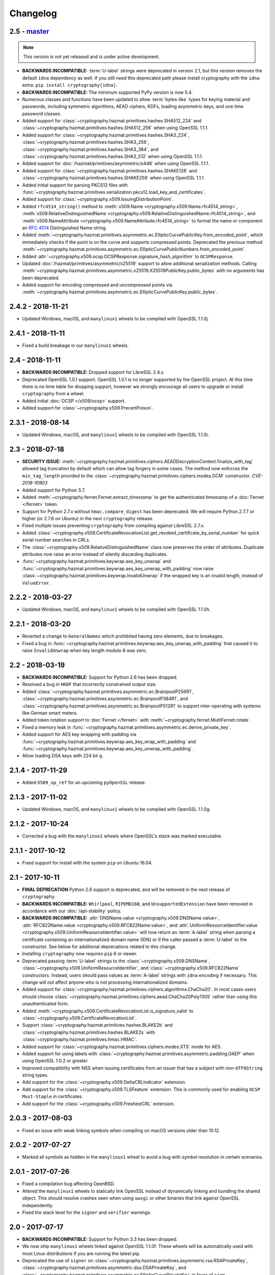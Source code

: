 Changelog
=========

.. _v2-5:

2.5 - `master`_
~~~~~~~~~~~~~~~

.. note:: This version is not yet released and is under active development.

* **BACKWARDS INCOMPATIBLE:** :term:`U-label` strings were deprecated in
  version 2.1, but this version removes the default ``idna`` dependency as
  well. If you still need this deprecated path please install cryptography
  with the ``idna`` extra: ``pip install cryptography[idna]``.
* **BACKWARDS INCOMPATIBLE:** The minimum supported PyPy version is now 5.4.
* Numerous classes and functions have been updated to allow :term:`bytes-like`
  types for keying material and passwords, including symmetric algorithms, AEAD
  ciphers, KDFs, loading asymmetric keys, and one time password classes.
* Added support for :class:`~cryptography.hazmat.primitives.hashes.SHA512_224`
  and :class:`~cryptography.hazmat.primitives.hashes.SHA512_256` when using
  OpenSSL 1.1.1.
* Added support for :class:`~cryptography.hazmat.primitives.hashes.SHA3_224`,
  :class:`~cryptography.hazmat.primitives.hashes.SHA3_256`,
  :class:`~cryptography.hazmat.primitives.hashes.SHA3_384`, and
  :class:`~cryptography.hazmat.primitives.hashes.SHA3_512` when using OpenSSL
  1.1.1.
* Added support for :doc:`/hazmat/primitives/asymmetric/x448` when using
  OpenSSL 1.1.1.
* Added support for :class:`~cryptography.hazmat.primitives.hashes.SHAKE128`
  and :class:`~cryptography.hazmat.primitives.hashes.SHAKE256` when using
  OpenSSL 1.1.1.
* Added initial support for parsing PKCS12 files with
  :func:`~cryptography.hazmat.primitives.serialization.pkcs12.load_key_and_certificates`.
* Added support for :class:`~cryptography.x509.IssuingDistributionPoint`.
* Added ``rfc4514_string()`` method to
  :meth:`x509.Name <cryptography.x509.Name.rfc4514_string>`,
  :meth:`x509.RelativeDistinguishedName
  <cryptography.x509.RelativeDistinguishedName.rfc4514_string>`, and
  :meth:`x509.NameAttribute <cryptography.x509.NameAttribute.rfc4514_string>`
  to format the name or component an :rfc:`4514` Distinguished Name string.
* Added
  :meth:`~cryptography.hazmat.primitives.asymmetric.ec.EllipticCurvePublicKey.from_encoded_point`,
  which immediately checks if the point is on the curve and supports compressed
  points. Deprecated the previous method
  :meth:`~cryptography.hazmat.primitives.asymmetric.ec.EllipticCurvePublicNumbers.from_encoded_point`.
* Added :attr:`~cryptography.x509.ocsp.OCSPResponse.signature_hash_algorithm`
  to ``OCSPResponse``.
* Updated :doc:`/hazmat/primitives/asymmetric/x25519` support to allow
  additional serialization methods. Calling
  :meth:`~cryptography.hazmat.primitives.asymmetric.x25519.X25519PublicKey.public_bytes`
  with no arguments has been deprecated.
* Added support for encoding compressed and uncompressed points via
  :meth:`~cryptography.hazmat.primitives.asymmetric.ec.EllipticCurvePublicKey.public_bytes`.


.. _v2-4-2:

2.4.2 - 2018-11-21
~~~~~~~~~~~~~~~~~~

* Updated Windows, macOS, and ``manylinux1`` wheels to be compiled with
  OpenSSL 1.1.0j.

.. _v2-4-1:

2.4.1 - 2018-11-11
~~~~~~~~~~~~~~~~~~

* Fixed a build breakage in our ``manylinux1`` wheels.

.. _v2-4:

2.4 - 2018-11-11
~~~~~~~~~~~~~~~~

* **BACKWARDS INCOMPATIBLE:** Dropped support for LibreSSL 2.4.x.
* Deprecated OpenSSL 1.0.1 support. OpenSSL 1.0.1 is no longer supported by
  the OpenSSL project. At this time there is no time table for dropping
  support, however we strongly encourage all users to upgrade or install
  ``cryptography`` from a wheel.
* Added initial :doc:`OCSP </x509/ocsp>` support.
* Added support for :class:`~cryptography.x509.PrecertPoison`.

.. _v2-3-1:

2.3.1 - 2018-08-14
~~~~~~~~~~~~~~~~~~

* Updated Windows, macOS, and ``manylinux1`` wheels to be compiled with
  OpenSSL 1.1.0i.

.. _v2-3:

2.3 - 2018-07-18
~~~~~~~~~~~~~~~~

* **SECURITY ISSUE:**
  :meth:`~cryptography.hazmat.primitives.ciphers.AEADDecryptionContext.finalize_with_tag`
  allowed tag truncation by default which can allow tag forgery in some cases.
  The method now enforces the ``min_tag_length`` provided to the
  :class:`~cryptography.hazmat.primitives.ciphers.modes.GCM` constructor.
  *CVE-2018-10903*
* Added support for Python 3.7.
* Added :meth:`~cryptography.fernet.Fernet.extract_timestamp` to get the
  authenticated timestamp of a :doc:`Fernet </fernet>` token.
* Support for Python 2.7.x without ``hmac.compare_digest`` has been deprecated.
  We will require Python 2.7.7 or higher (or 2.7.6 on Ubuntu) in the next
  ``cryptography`` release.
* Fixed multiple issues preventing ``cryptography`` from compiling against
  LibreSSL 2.7.x.
* Added
  :class:`~cryptography.x509.CertificateRevocationList.get_revoked_certificate_by_serial_number`
  for quick serial number searches in CRLs.
* The :class:`~cryptography.x509.RelativeDistinguishedName` class now
  preserves the order of attributes. Duplicate attributes now raise an error
  instead of silently discarding duplicates.
* :func:`~cryptography.hazmat.primitives.keywrap.aes_key_unwrap` and
  :func:`~cryptography.hazmat.primitives.keywrap.aes_key_unwrap_with_padding`
  now raise :class:`~cryptography.hazmat.primitives.keywrap.InvalidUnwrap` if
  the wrapped key is an invalid length, instead of ``ValueError``.

.. _v2-2-2:

2.2.2 - 2018-03-27
~~~~~~~~~~~~~~~~~~

* Updated Windows, macOS, and ``manylinux1`` wheels to be compiled with
  OpenSSL 1.1.0h.

.. _v2-2-1:

2.2.1 - 2018-03-20
~~~~~~~~~~~~~~~~~~

* Reverted a change to ``GeneralNames`` which prohibited having zero elements,
  due to breakages.
* Fixed a bug in
  :func:`~cryptography.hazmat.primitives.keywrap.aes_key_unwrap_with_padding`
  that caused it to raise ``InvalidUnwrap`` when key length modulo 8 was
  zero.


.. _v2-2:

2.2 - 2018-03-19
~~~~~~~~~~~~~~~~

* **BACKWARDS INCOMPATIBLE:** Support for Python 2.6 has been dropped.
* Resolved a bug in ``HKDF`` that incorrectly constrained output size.
* Added :class:`~cryptography.hazmat.primitives.asymmetric.ec.BrainpoolP256R1`,
  :class:`~cryptography.hazmat.primitives.asymmetric.ec.BrainpoolP384R1`, and
  :class:`~cryptography.hazmat.primitives.asymmetric.ec.BrainpoolP512R1` to
  support inter-operating with systems like German smart meters.
* Added token rotation support to :doc:`Fernet </fernet>` with
  :meth:`~cryptography.fernet.MultiFernet.rotate`.
* Fixed a memory leak in
  :func:`~cryptography.hazmat.primitives.asymmetric.ec.derive_private_key`.
* Added support for AES key wrapping with padding via
  :func:`~cryptography.hazmat.primitives.keywrap.aes_key_wrap_with_padding`
  and
  :func:`~cryptography.hazmat.primitives.keywrap.aes_key_unwrap_with_padding`
  .
* Allow loading DSA keys with 224 bit ``q``.

.. _v2-1-4:

2.1.4 - 2017-11-29
~~~~~~~~~~~~~~~~~~

* Added ``X509_up_ref`` for an upcoming ``pyOpenSSL`` release.

.. _v2-1-3:

2.1.3 - 2017-11-02
~~~~~~~~~~~~~~~~~~

* Updated Windows, macOS, and ``manylinux1`` wheels to be compiled with
  OpenSSL 1.1.0g.

.. _v2-1-2:

2.1.2 - 2017-10-24
~~~~~~~~~~~~~~~~~~

* Corrected a bug with the ``manylinux1`` wheels where OpenSSL's stack was
  marked executable.

.. _v2-1-1:

2.1.1 - 2017-10-12
~~~~~~~~~~~~~~~~~~

* Fixed support for install with the system ``pip`` on Ubuntu 16.04.

.. _v2-1:

2.1 - 2017-10-11
~~~~~~~~~~~~~~~~

* **FINAL DEPRECATION** Python 2.6 support is deprecated, and will be removed
  in the next release of ``cryptography``.
* **BACKWARDS INCOMPATIBLE:** ``Whirlpool``, ``RIPEMD160``, and
  ``UnsupportedExtension`` have been removed in accordance with our
  :doc:`/api-stability` policy.
* **BACKWARDS INCOMPATIBLE:**
  :attr:`DNSName.value <cryptography.x509.DNSName.value>`,
  :attr:`RFC822Name.value <cryptography.x509.RFC822Name.value>`, and
  :attr:`UniformResourceIdentifier.value
  <cryptography.x509.UniformResourceIdentifier.value>`
  will now return an :term:`A-label` string when parsing a certificate
  containing an internationalized domain name (IDN) or if the caller passed
  a :term:`U-label` to the constructor. See below for additional deprecations
  related to this change.
* Installing ``cryptography`` now requires ``pip`` 6 or newer.
* Deprecated passing :term:`U-label` strings to the
  :class:`~cryptography.x509.DNSName`,
  :class:`~cryptography.x509.UniformResourceIdentifier`, and
  :class:`~cryptography.x509.RFC822Name` constructors. Instead, users should
  pass values as :term:`A-label` strings with ``idna`` encoding if necessary.
  This change will not affect anyone who is not processing internationalized
  domains.
* Added support for
  :class:`~cryptography.hazmat.primitives.ciphers.algorithms.ChaCha20`. In
  most cases users should choose
  :class:`~cryptography.hazmat.primitives.ciphers.aead.ChaCha20Poly1305`
  rather than using this unauthenticated form.
* Added :meth:`~cryptography.x509.CertificateRevocationList.is_signature_valid`
  to :class:`~cryptography.x509.CertificateRevocationList`.
* Support :class:`~cryptography.hazmat.primitives.hashes.BLAKE2b` and
  :class:`~cryptography.hazmat.primitives.hashes.BLAKE2s` with
  :class:`~cryptography.hazmat.primitives.hmac.HMAC`.
* Added support for
  :class:`~cryptography.hazmat.primitives.ciphers.modes.XTS` mode for
  AES.
* Added support for using labels with
  :class:`~cryptography.hazmat.primitives.asymmetric.padding.OAEP` when using
  OpenSSL 1.0.2 or greater.
* Improved compatibility with NSS when issuing certificates from an issuer
  that has a subject with non-``UTF8String`` string types.
* Add support for the :class:`~cryptography.x509.DeltaCRLIndicator` extension.
* Add support for the :class:`~cryptography.x509.TLSFeature`
  extension. This is commonly used for enabling ``OCSP Must-Staple`` in
  certificates.
* Add support for the :class:`~cryptography.x509.FreshestCRL` extension.

.. _v2-0-3:

2.0.3 - 2017-08-03
~~~~~~~~~~~~~~~~~~

* Fixed an issue with weak linking symbols when compiling on macOS
  versions older than 10.12.


.. _v2-0-2:

2.0.2 - 2017-07-27
~~~~~~~~~~~~~~~~~~

* Marked all symbols as hidden in the ``manylinux1`` wheel to avoid a
  bug with symbol resolution in certain scenarios.


.. _v2-0-1:

2.0.1 - 2017-07-26
~~~~~~~~~~~~~~~~~~

* Fixed a compilation bug affecting OpenBSD.
* Altered the ``manylinux1`` wheels to statically link OpenSSL instead of
  dynamically linking and bundling the shared object. This should resolve
  crashes seen when using ``uwsgi`` or other binaries that link against
  OpenSSL independently.
* Fixed the stack level for the ``signer`` and ``verifier`` warnings.


.. _v2-0:

2.0 - 2017-07-17
~~~~~~~~~~~~~~~~

* **BACKWARDS INCOMPATIBLE:** Support for Python 3.3 has been dropped.
* We now ship ``manylinux1`` wheels linked against OpenSSL 1.1.0f. These wheels
  will be automatically used with most Linux distributions if you are running
  the latest pip.
* Deprecated the use of ``signer`` on
  :class:`~cryptography.hazmat.primitives.asymmetric.rsa.RSAPrivateKey`,
  :class:`~cryptography.hazmat.primitives.asymmetric.dsa.DSAPrivateKey`,
  and
  :class:`~cryptography.hazmat.primitives.asymmetric.ec.EllipticCurvePrivateKey`
  in favor of ``sign``.
* Deprecated the use of ``verifier`` on
  :class:`~cryptography.hazmat.primitives.asymmetric.rsa.RSAPublicKey`,
  :class:`~cryptography.hazmat.primitives.asymmetric.dsa.DSAPublicKey`,
  and
  :class:`~cryptography.hazmat.primitives.asymmetric.ec.EllipticCurvePublicKey`
  in favor of ``verify``.
* Added support for parsing
  :class:`~cryptography.x509.certificate_transparency.SignedCertificateTimestamp`
  objects from X.509 certificate extensions.
* Added support for
  :class:`~cryptography.hazmat.primitives.ciphers.aead.ChaCha20Poly1305`.
* Added support for
  :class:`~cryptography.hazmat.primitives.ciphers.aead.AESCCM`.
* Added
  :class:`~cryptography.hazmat.primitives.ciphers.aead.AESGCM`, a "one shot"
  API for AES GCM encryption.
* Added support for :doc:`/hazmat/primitives/asymmetric/x25519`.
* Added support for serializing and deserializing Diffie-Hellman parameters
  with
  :func:`~cryptography.hazmat.primitives.serialization.load_pem_parameters`,
  :func:`~cryptography.hazmat.primitives.serialization.load_der_parameters`,
  and
  :meth:`~cryptography.hazmat.primitives.asymmetric.dh.DHParameters.parameter_bytes`
  .
* The ``extensions`` attribute on :class:`~cryptography.x509.Certificate`,
  :class:`~cryptography.x509.CertificateSigningRequest`,
  :class:`~cryptography.x509.CertificateRevocationList`, and
  :class:`~cryptography.x509.RevokedCertificate` now caches the computed
  ``Extensions`` object. There should be no performance change, just a
  performance improvement for programs accessing the ``extensions`` attribute
  multiple times.


.. _v1-9:

1.9 - 2017-05-29
~~~~~~~~~~~~~~~~

* **BACKWARDS INCOMPATIBLE:** Elliptic Curve signature verification no longer
  returns ``True`` on success. This brings it in line with the interface's
  documentation, and our intent. The correct way to use
  :meth:`~cryptography.hazmat.primitives.asymmetric.ec.EllipticCurvePublicKey.verify`
  has always been to check whether or not
  :class:`~cryptography.exceptions.InvalidSignature` was raised.
* **BACKWARDS INCOMPATIBLE:** Dropped support for macOS 10.7 and 10.8.
* **BACKWARDS INCOMPATIBLE:** The minimum supported PyPy version is now 5.3.
* Python 3.3 support has been deprecated, and will be removed in the next
  ``cryptography`` release.
* Add support for providing ``tag`` during
  :class:`~cryptography.hazmat.primitives.ciphers.modes.GCM` finalization via
  :meth:`~cryptography.hazmat.primitives.ciphers.AEADDecryptionContext.finalize_with_tag`.
* Fixed an issue preventing ``cryptography`` from compiling against
  LibreSSL 2.5.x.
* Added
  :meth:`~cryptography.hazmat.primitives.asymmetric.ec.EllipticCurvePublicKey.key_size`
  and
  :meth:`~cryptography.hazmat.primitives.asymmetric.ec.EllipticCurvePrivateKey.key_size`
  as convenience methods for determining the bit size of a secret scalar for
  the curve.
* Accessing an unrecognized extension marked critical on an X.509 object will
  no longer raise an ``UnsupportedExtension`` exception, instead an
  :class:`~cryptography.x509.UnrecognizedExtension` object will be returned.
  This behavior was based on a poor reading of the RFC, unknown critical
  extensions only need to be rejected on certificate verification.
* The CommonCrypto backend has been removed.
* MultiBackend has been removed.
* ``Whirlpool`` and ``RIPEMD160`` have been deprecated.


.. _v1-8-2:

1.8.2 - 2017-05-26
~~~~~~~~~~~~~~~~~~

* Fixed a compilation bug affecting OpenSSL 1.1.0f.
* Updated Windows and macOS wheels to be compiled against OpenSSL 1.1.0f.


.. _v1-8-1:

1.8.1 - 2017-03-10
~~~~~~~~~~~~~~~~~~

* Fixed macOS wheels to properly link against 1.1.0 rather than 1.0.2.


.. _v1-8:

1.8 - 2017-03-09
~~~~~~~~~~~~~~~~

* Added support for Python 3.6.
* Windows and macOS wheels now link against OpenSSL 1.1.0.
* macOS wheels are no longer universal. This change significantly shrinks the
  size of the wheels. Users on macOS 32-bit Python (if there are any) should
  migrate to 64-bit or build their own packages.
* Changed ASN.1 dependency from ``pyasn1`` to ``asn1crypto`` resulting in a
  general performance increase when encoding/decoding ASN.1 structures. Also,
  the ``pyasn1_modules`` test dependency is no longer required.
* Added support for
  :meth:`~cryptography.hazmat.primitives.ciphers.CipherContext.update_into` on
  :class:`~cryptography.hazmat.primitives.ciphers.CipherContext`.
* Added
  :meth:`~cryptography.hazmat.primitives.asymmetric.dh.DHPrivateKeyWithSerialization.private_bytes`
  to
  :class:`~cryptography.hazmat.primitives.asymmetric.dh.DHPrivateKeyWithSerialization`.
* Added
  :meth:`~cryptography.hazmat.primitives.asymmetric.dh.DHPublicKey.public_bytes`
  to
  :class:`~cryptography.hazmat.primitives.asymmetric.dh.DHPublicKey`.
* :func:`~cryptography.hazmat.primitives.serialization.load_pem_private_key`
  and
  :func:`~cryptography.hazmat.primitives.serialization.load_der_private_key`
  now require that ``password`` must be bytes if provided. Previously this
  was documented but not enforced.
* Added support for subgroup order in :doc:`/hazmat/primitives/asymmetric/dh`.


.. _v1-7-2:

1.7.2 - 2017-01-27
~~~~~~~~~~~~~~~~~~

* Updated Windows and macOS wheels to be compiled against OpenSSL 1.0.2k.


.. _v1-7-1:

1.7.1 - 2016-12-13
~~~~~~~~~~~~~~~~~~

* Fixed a regression in ``int_from_bytes`` where it failed to accept
  ``bytearray``.


.. _v1-7:

1.7 - 2016-12-12
~~~~~~~~~~~~~~~~

* Support for OpenSSL 1.0.0 has been removed. Users on older version of OpenSSL
  will need to upgrade.
* Added support for Diffie-Hellman key exchange using
  :meth:`~cryptography.hazmat.primitives.asymmetric.dh.DHPrivateKey.exchange`.
* The OS random engine for OpenSSL has been rewritten to improve compatibility
  with embedded Python and other edge cases. More information about this change
  can be found in the
  `pull request <https://github.com/pyca/cryptography/pull/3229>`_.


.. _v1-6:

1.6 - 2016-11-22
~~~~~~~~~~~~~~~~

* Deprecated support for OpenSSL 1.0.0. Support will be removed in
  ``cryptography`` 1.7.
* Replaced the Python-based OpenSSL locking callbacks with a C version to fix
  a potential deadlock that could occur if a garbage collection cycle occurred
  while inside the lock.
* Added support for :class:`~cryptography.hazmat.primitives.hashes.BLAKE2b` and
  :class:`~cryptography.hazmat.primitives.hashes.BLAKE2s` when using OpenSSL
  1.1.0.
* Added
  :attr:`~cryptography.x509.Certificate.signature_algorithm_oid` support to
  :class:`~cryptography.x509.Certificate`.
* Added
  :attr:`~cryptography.x509.CertificateSigningRequest.signature_algorithm_oid`
  support to :class:`~cryptography.x509.CertificateSigningRequest`.
* Added
  :attr:`~cryptography.x509.CertificateRevocationList.signature_algorithm_oid`
  support to :class:`~cryptography.x509.CertificateRevocationList`.
* Added support for :class:`~cryptography.hazmat.primitives.kdf.scrypt.Scrypt`
  when using OpenSSL 1.1.0.
* Added a workaround to improve compatibility with Python application bundling
  tools like ``PyInstaller`` and ``cx_freeze``.
* Added support for generating a
  :meth:`~cryptography.x509.random_serial_number`.
* Added support for encoding ``IPv4Network`` and ``IPv6Network`` in X.509
  certificates for use with :class:`~cryptography.x509.NameConstraints`.
* Added :meth:`~cryptography.x509.Name.public_bytes` to
  :class:`~cryptography.x509.Name`.
* Added :class:`~cryptography.x509.RelativeDistinguishedName`
* :class:`~cryptography.x509.DistributionPoint` now accepts
  :class:`~cryptography.x509.RelativeDistinguishedName` for
  :attr:`~cryptography.x509.DistributionPoint.relative_name`.
  Deprecated use of :class:`~cryptography.x509.Name` as
  :attr:`~cryptography.x509.DistributionPoint.relative_name`.
* :class:`~cryptography.x509.Name` now accepts an iterable of
  :class:`~cryptography.x509.RelativeDistinguishedName`.  RDNs can
  be accessed via the :attr:`~cryptography.x509.Name.rdns`
  attribute.  When constructed with an iterable of
  :class:`~cryptography.x509.NameAttribute`, each attribute becomes
  a single-valued RDN.
* Added
  :func:`~cryptography.hazmat.primitives.asymmetric.ec.derive_private_key`.
* Added support for signing and verifying RSA, DSA, and ECDSA signatures with
  :class:`~cryptography.hazmat.primitives.asymmetric.utils.Prehashed`
  digests.


.. _v1-5-3:

1.5.3 - 2016-11-05
~~~~~~~~~~~~~~~~~~

* **SECURITY ISSUE**: Fixed a bug where ``HKDF`` would return an empty
  byte-string if used with a ``length`` less than ``algorithm.digest_size``.
  Credit to **Markus Döring** for reporting the issue. *CVE-2016-9243*


.. _v1-5-2:

1.5.2 - 2016-09-26
~~~~~~~~~~~~~~~~~~

* Updated Windows and OS X wheels to be compiled against OpenSSL 1.0.2j.


.. _v1-5-1:

1.5.1 - 2016-09-22
~~~~~~~~~~~~~~~~~~

* Updated Windows and OS X wheels to be compiled against OpenSSL 1.0.2i.
* Resolved a ``UserWarning`` when used with cffi 1.8.3.
* Fixed a memory leak in name creation with X.509.
* Added a workaround for old versions of setuptools.
* Fixed an issue preventing ``cryptography`` from compiling against
  OpenSSL 1.0.2i.



.. _v1-5:

1.5 - 2016-08-26
~~~~~~~~~~~~~~~~

* Added
  :func:`~cryptography.hazmat.primitives.asymmetric.padding.calculate_max_pss_salt_length`.
* Added "one shot"
  :meth:`~cryptography.hazmat.primitives.asymmetric.dsa.DSAPrivateKey.sign`
  and
  :meth:`~cryptography.hazmat.primitives.asymmetric.dsa.DSAPublicKey.verify`
  methods to DSA keys.
* Added "one shot"
  :meth:`~cryptography.hazmat.primitives.asymmetric.ec.EllipticCurvePrivateKey.sign`
  and
  :meth:`~cryptography.hazmat.primitives.asymmetric.ec.EllipticCurvePublicKey.verify`
  methods to ECDSA keys.
* Switched back to the older callback model on Python 3.5 in order to mitigate
  the locking callback problem with OpenSSL <1.1.0.
* :class:`~cryptography.x509.CertificateBuilder`,
  :class:`~cryptography.x509.CertificateRevocationListBuilder`, and
  :class:`~cryptography.x509.RevokedCertificateBuilder` now accept timezone
  aware ``datetime`` objects as method arguments
* ``cryptography`` now supports OpenSSL 1.1.0 as a compilation target.



.. _v1-4:

1.4 - 2016-06-04
~~~~~~~~~~~~~~~~

* Support for OpenSSL 0.9.8 has been removed. Users on older versions of
  OpenSSL will need to upgrade.
* Added :class:`~cryptography.hazmat.primitives.kdf.kbkdf.KBKDFHMAC`.
* Added support for ``OpenSSH`` public key serialization.
* Added support for SHA-2 in RSA
  :class:`~cryptography.hazmat.primitives.asymmetric.padding.OAEP` when using
  OpenSSL 1.0.2 or greater.
* Added "one shot"
  :meth:`~cryptography.hazmat.primitives.asymmetric.rsa.RSAPrivateKey.sign`
  and
  :meth:`~cryptography.hazmat.primitives.asymmetric.rsa.RSAPublicKey.verify`
  methods to RSA keys.
* Deprecated the ``serial`` attribute on
  :class:`~cryptography.x509.Certificate`, in favor of
  :attr:`~cryptography.x509.Certificate.serial_number`.



.. _v1-3-4:

1.3.4 - 2016-06-03
~~~~~~~~~~~~~~~~~~

* Added another OpenSSL function to the bindings to support an upcoming
  ``pyOpenSSL`` release.



.. _v1-3-3:

1.3.3 - 2016-06-02
~~~~~~~~~~~~~~~~~~

* Added two new OpenSSL functions to the bindings to support an upcoming
  ``pyOpenSSL`` release.


.. _v1-3-2:

1.3.2 - 2016-05-04
~~~~~~~~~~~~~~~~~~

* Updated Windows and OS X wheels to be compiled against OpenSSL 1.0.2h.
* Fixed an issue preventing ``cryptography`` from compiling against
  LibreSSL 2.3.x.


.. _v1-3-1:

1.3.1 - 2016-03-21
~~~~~~~~~~~~~~~~~~

* Fixed a bug that caused an ``AttributeError`` when using ``mock`` to patch
  some ``cryptography`` modules.


.. _v1-3:

1.3 - 2016-03-18
~~~~~~~~~~~~~~~~

* Added support for padding ANSI X.923 with
  :class:`~cryptography.hazmat.primitives.padding.ANSIX923`.
* Deprecated support for OpenSSL 0.9.8. Support will be removed in
  ``cryptography`` 1.4.
* Added support for the :class:`~cryptography.x509.PolicyConstraints`
  X.509 extension including both parsing and generation using
  :class:`~cryptography.x509.CertificateBuilder` and
  :class:`~cryptography.x509.CertificateSigningRequestBuilder`.
* Added :attr:`~cryptography.x509.CertificateSigningRequest.is_signature_valid`
  to :class:`~cryptography.x509.CertificateSigningRequest`.
* Fixed an intermittent ``AssertionError`` when performing an RSA decryption on
  an invalid ciphertext, ``ValueError`` is now correctly raised in all cases.
* Added
  :meth:`~cryptography.x509.AuthorityKeyIdentifier.from_issuer_subject_key_identifier`.


.. _v1-2-3:

1.2.3 - 2016-03-01
~~~~~~~~~~~~~~~~~~

* Updated Windows and OS X wheels to be compiled against OpenSSL 1.0.2g.


.. _v1-2-2:

1.2.2 - 2016-01-29
~~~~~~~~~~~~~~~~~~

* Updated Windows and OS X wheels to be compiled against OpenSSL 1.0.2f.


.. _v1-2-1:

1.2.1 - 2016-01-08
~~~~~~~~~~~~~~~~~~

* Reverts a change to an OpenSSL ``EVP_PKEY`` object that caused errors with
  ``pyOpenSSL``.


.. _v1-2:

1.2 - 2016-01-08
~~~~~~~~~~~~~~~~

* **BACKWARDS INCOMPATIBLE:**
  :class:`~cryptography.x509.RevokedCertificate`
  :attr:`~cryptography.x509.RevokedCertificate.extensions` now uses extension
  classes rather than returning raw values inside the
  :class:`~cryptography.x509.Extension`
  :attr:`~cryptography.x509.Extension.value`. The new classes
  are:

  * :class:`~cryptography.x509.CertificateIssuer`
  * :class:`~cryptography.x509.CRLReason`
  * :class:`~cryptography.x509.InvalidityDate`
* Deprecated support for OpenSSL 0.9.8 and 1.0.0. At this time there is no time
  table for actually dropping support, however we strongly encourage all users
  to upgrade, as those versions no longer receive support from the OpenSSL
  project.
* The :class:`~cryptography.x509.Certificate` class now has
  :attr:`~cryptography.x509.Certificate.signature` and
  :attr:`~cryptography.x509.Certificate.tbs_certificate_bytes` attributes.
* The :class:`~cryptography.x509.CertificateSigningRequest` class now has
  :attr:`~cryptography.x509.CertificateSigningRequest.signature` and
  :attr:`~cryptography.x509.CertificateSigningRequest.tbs_certrequest_bytes`
  attributes.
* The :class:`~cryptography.x509.CertificateRevocationList` class now has
  :attr:`~cryptography.x509.CertificateRevocationList.signature` and
  :attr:`~cryptography.x509.CertificateRevocationList.tbs_certlist_bytes`
  attributes.
* :class:`~cryptography.x509.NameConstraints` are now supported in the
  :class:`~cryptography.x509.CertificateBuilder` and
  :class:`~cryptography.x509.CertificateSigningRequestBuilder`.
* Support serialization of certificate revocation lists using the
  :meth:`~cryptography.x509.CertificateRevocationList.public_bytes` method of
  :class:`~cryptography.x509.CertificateRevocationList`.
* Add support for parsing :class:`~cryptography.x509.CertificateRevocationList`
  :meth:`~cryptography.x509.CertificateRevocationList.extensions` in the
  OpenSSL backend. The following extensions are currently supported:

  * :class:`~cryptography.x509.AuthorityInformationAccess`
  * :class:`~cryptography.x509.AuthorityKeyIdentifier`
  * :class:`~cryptography.x509.CRLNumber`
  * :class:`~cryptography.x509.IssuerAlternativeName`
* Added :class:`~cryptography.x509.CertificateRevocationListBuilder` and
  :class:`~cryptography.x509.RevokedCertificateBuilder` to allow creation of
  CRLs.
* Unrecognized non-critical X.509 extensions are now parsed into an
  :class:`~cryptography.x509.UnrecognizedExtension` object.


.. _v1-1-2:

1.1.2 - 2015-12-10
~~~~~~~~~~~~~~~~~~

* Fixed a SIGBUS crash with the OS X wheels caused by redefinition of a
  method.
* Fixed a runtime error ``undefined symbol EC_GFp_nistp224_method`` that
  occurred with some OpenSSL installations.
* Updated Windows and OS X wheels to be compiled against OpenSSL 1.0.2e.


.. _v1-1-1:

1.1.1 - 2015-11-19
~~~~~~~~~~~~~~~~~~

* Fixed several small bugs related to compiling the OpenSSL bindings with
  unusual OpenSSL configurations.
* Resolved an issue where, depending on the method of installation and
  which Python interpreter they were using, users on El Capitan (OS X 10.11)
  may have seen an ``InternalError`` on import.


.. _v1-1:

1.1 - 2015-10-28
~~~~~~~~~~~~~~~~

* Added support for Elliptic Curve Diffie-Hellman with
  :class:`~cryptography.hazmat.primitives.asymmetric.ec.ECDH`.
* Added :class:`~cryptography.hazmat.primitives.kdf.x963kdf.X963KDF`.
* Added support for parsing certificate revocation lists (CRLs) using
  :func:`~cryptography.x509.load_pem_x509_crl` and
  :func:`~cryptography.x509.load_der_x509_crl`.
* Add support for AES key wrapping with
  :func:`~cryptography.hazmat.primitives.keywrap.aes_key_wrap` and
  :func:`~cryptography.hazmat.primitives.keywrap.aes_key_unwrap`.
* Added a ``__hash__`` method to :class:`~cryptography.x509.Name`.
* Add support for encoding and decoding elliptic curve points to a byte string
  form using
  :meth:`~cryptography.hazmat.primitives.asymmetric.ec.EllipticCurvePublicNumbers.encode_point`
  and
  :meth:`~cryptography.hazmat.primitives.asymmetric.ec.EllipticCurvePublicNumbers.from_encoded_point`.
* Added :meth:`~cryptography.x509.Extensions.get_extension_for_class`.
* :class:`~cryptography.x509.CertificatePolicies` are now supported in the
  :class:`~cryptography.x509.CertificateBuilder`.
* ``countryName`` is now encoded as a ``PrintableString`` when creating subject
  and issuer distinguished names with the Certificate and CSR builder classes.


.. _v1-0-2:

1.0.2 - 2015-09-27
~~~~~~~~~~~~~~~~~~
* **SECURITY ISSUE**: The OpenSSL backend prior to 1.0.2 made extensive use
  of assertions to check response codes where our tests could not trigger a
  failure.  However, when Python is run with ``-O`` these asserts are optimized
  away.  If a user ran Python with this flag and got an invalid response code
  this could result in undefined behavior or worse. Accordingly, all response
  checks from the OpenSSL backend have been converted from ``assert``
  to a true function call. Credit **Emilia Käsper (Google Security Team)**
  for the report.


.. _v1-0-1:

1.0.1 - 2015-09-05
~~~~~~~~~~~~~~~~~~

* We now ship OS X wheels that statically link OpenSSL by default. When
  installing a wheel on OS X 10.10+ (and using a Python compiled against the
  10.10 SDK) users will no longer need to compile. See :doc:`/installation` for
  alternate installation methods if required.
* Set the default string mask to UTF-8 in the OpenSSL backend to resolve
  character encoding issues with older versions of OpenSSL.
* Several new OpenSSL bindings have been added to support a future pyOpenSSL
  release.
* Raise an error during install on PyPy < 2.6. 1.0+ requires PyPy 2.6+.


.. _v1-0:

1.0 - 2015-08-12
~~~~~~~~~~~~~~~~

* Switched to the new `cffi`_ ``set_source`` out-of-line API mode for
  compilation. This results in significantly faster imports and lowered
  memory consumption. Due to this change we no longer support PyPy releases
  older than 2.6 nor do we support any released version of PyPy3 (until a
  version supporting cffi 1.0 comes out).
* Fix parsing of OpenSSH public keys that have spaces in comments.
* Support serialization of certificate signing requests using the
  ``public_bytes`` method of
  :class:`~cryptography.x509.CertificateSigningRequest`.
* Support serialization of certificates using the ``public_bytes`` method of
  :class:`~cryptography.x509.Certificate`.
* Add ``get_provisioning_uri`` method to
  :class:`~cryptography.hazmat.primitives.twofactor.hotp.HOTP` and
  :class:`~cryptography.hazmat.primitives.twofactor.totp.TOTP` for generating
  provisioning URIs.
* Add :class:`~cryptography.hazmat.primitives.kdf.concatkdf.ConcatKDFHash`
  and :class:`~cryptography.hazmat.primitives.kdf.concatkdf.ConcatKDFHMAC`.
* Raise a ``TypeError`` when passing objects that are not text as the value to
  :class:`~cryptography.x509.NameAttribute`.
* Add support for :class:`~cryptography.x509.OtherName` as a general name
  type.
* Added new X.509 extension support in :class:`~cryptography.x509.Certificate`
  The following new extensions are now supported:

  * :class:`~cryptography.x509.OCSPNoCheck`
  * :class:`~cryptography.x509.InhibitAnyPolicy`
  * :class:`~cryptography.x509.IssuerAlternativeName`
  * :class:`~cryptography.x509.NameConstraints`

* Extension support was added to
  :class:`~cryptography.x509.CertificateSigningRequest`.
* Add support for creating signed certificates with
  :class:`~cryptography.x509.CertificateBuilder`. This includes support for
  the following extensions:

  * :class:`~cryptography.x509.BasicConstraints`
  * :class:`~cryptography.x509.SubjectAlternativeName`
  * :class:`~cryptography.x509.KeyUsage`
  * :class:`~cryptography.x509.ExtendedKeyUsage`
  * :class:`~cryptography.x509.SubjectKeyIdentifier`
  * :class:`~cryptography.x509.AuthorityKeyIdentifier`
  * :class:`~cryptography.x509.AuthorityInformationAccess`
  * :class:`~cryptography.x509.CRLDistributionPoints`
  * :class:`~cryptography.x509.InhibitAnyPolicy`
  * :class:`~cryptography.x509.IssuerAlternativeName`
  * :class:`~cryptography.x509.OCSPNoCheck`

* Add support for creating certificate signing requests with
  :class:`~cryptography.x509.CertificateSigningRequestBuilder`. This includes
  support for the same extensions supported in the ``CertificateBuilder``.
* Deprecate ``encode_rfc6979_signature`` and ``decode_rfc6979_signature`` in
  favor of
  :func:`~cryptography.hazmat.primitives.asymmetric.utils.encode_dss_signature`
  and
  :func:`~cryptography.hazmat.primitives.asymmetric.utils.decode_dss_signature`.



.. _v0-9-3:

0.9.3 - 2015-07-09
~~~~~~~~~~~~~~~~~~

* Updated Windows wheels to be compiled against OpenSSL 1.0.2d.


.. _v0-9-2:

0.9.2 - 2015-07-04
~~~~~~~~~~~~~~~~~~

* Updated Windows wheels to be compiled against OpenSSL 1.0.2c.


.. _v0-9-1:

0.9.1 - 2015-06-06
~~~~~~~~~~~~~~~~~~

* **SECURITY ISSUE**: Fixed a double free in the OpenSSL backend when using DSA
  to verify signatures. Note that this only affects PyPy 2.6.0 and (presently
  unreleased) CFFI versions greater than 1.1.0.


.. _v0-9:

0.9 - 2015-05-13
~~~~~~~~~~~~~~~~

* Removed support for Python 3.2. This version of Python is rarely used
  and caused support headaches. Users affected by this should upgrade to 3.3+.
* Deprecated support for Python 2.6. At the time there is no time table for
  actually dropping support, however we strongly encourage all users to upgrade
  their Python, as Python 2.6 no longer receives support from the Python core
  team.
* Add support for the
  :class:`~cryptography.hazmat.primitives.asymmetric.ec.SECP256K1` elliptic
  curve.
* Fixed compilation when using an OpenSSL which was compiled with the
  ``no-comp`` (``OPENSSL_NO_COMP``) option.
* Support :attr:`~cryptography.hazmat.primitives.serialization.Encoding.DER`
  serialization of public keys using the ``public_bytes`` method of
  :class:`~cryptography.hazmat.primitives.asymmetric.rsa.RSAPublicKeyWithSerialization`,
  :class:`~cryptography.hazmat.primitives.asymmetric.dsa.DSAPublicKeyWithSerialization`,
  and
  :class:`~cryptography.hazmat.primitives.asymmetric.ec.EllipticCurvePublicKeyWithSerialization`.
* Support :attr:`~cryptography.hazmat.primitives.serialization.Encoding.DER`
  serialization of private keys using the ``private_bytes`` method of
  :class:`~cryptography.hazmat.primitives.asymmetric.rsa.RSAPrivateKeyWithSerialization`,
  :class:`~cryptography.hazmat.primitives.asymmetric.dsa.DSAPrivateKeyWithSerialization`,
  and
  :class:`~cryptography.hazmat.primitives.asymmetric.ec.EllipticCurvePrivateKeyWithSerialization`.
* Add support for parsing X.509 certificate signing requests (CSRs) with
  :func:`~cryptography.x509.load_pem_x509_csr` and
  :func:`~cryptography.x509.load_der_x509_csr`.
* Moved ``cryptography.exceptions.InvalidToken`` to
  :class:`cryptography.hazmat.primitives.twofactor.InvalidToken` and deprecated
  the old location. This was moved to minimize confusion between this exception
  and :class:`cryptography.fernet.InvalidToken`.
* Added support for X.509 extensions in :class:`~cryptography.x509.Certificate`
  objects. The following extensions are supported as of this release:

  * :class:`~cryptography.x509.BasicConstraints`
  * :class:`~cryptography.x509.AuthorityKeyIdentifier`
  * :class:`~cryptography.x509.SubjectKeyIdentifier`
  * :class:`~cryptography.x509.KeyUsage`
  * :class:`~cryptography.x509.SubjectAlternativeName`
  * :class:`~cryptography.x509.ExtendedKeyUsage`
  * :class:`~cryptography.x509.CRLDistributionPoints`
  * :class:`~cryptography.x509.AuthorityInformationAccess`
  * :class:`~cryptography.x509.CertificatePolicies`

  Note that unsupported extensions with the critical flag raise
  ``UnsupportedExtension`` while unsupported extensions set to non-critical are
  silently ignored. Read the :doc:`X.509 documentation</x509/index>` for more
  information.


.. _v0-8-2:

0.8.2 - 2015-04-10
~~~~~~~~~~~~~~~~~~

* Fixed a race condition when initializing the OpenSSL or CommonCrypto backends
  in a multi-threaded scenario.


.. _v0-8-1:

0.8.1 - 2015-03-20
~~~~~~~~~~~~~~~~~~

* Updated Windows wheels to be compiled against OpenSSL 1.0.2a.


.. _v0-8:

0.8 - 2015-03-08
~~~~~~~~~~~~~~~~

* :func:`~cryptography.hazmat.primitives.serialization.load_ssh_public_key` can
  now load elliptic curve public keys.
* Added
  :attr:`~cryptography.x509.Certificate.signature_hash_algorithm` support to
  :class:`~cryptography.x509.Certificate`.
* Added
  :func:`~cryptography.hazmat.primitives.asymmetric.rsa.rsa_recover_prime_factors`
* :class:`~cryptography.hazmat.primitives.kdf.KeyDerivationFunction` was moved
  from ``cryptography.hazmat.primitives.interfaces`` to
  :mod:`~cryptography.hazmat.primitives.kdf`.
* Added support for parsing X.509 names. See the
  :doc:`X.509 documentation</x509/index>` for more information.
* Added
  :func:`~cryptography.hazmat.primitives.serialization.load_der_private_key` to
  support loading of DER encoded private keys and
  :func:`~cryptography.hazmat.primitives.serialization.load_der_public_key` to
  support loading DER encoded public keys.
* Fixed building against LibreSSL, a compile-time substitute for OpenSSL.
* FreeBSD 9.2 was removed from the continuous integration system.
* Updated Windows wheels to be compiled against OpenSSL 1.0.2.
* :func:`~cryptography.hazmat.primitives.serialization.load_pem_public_key`
  and :func:`~cryptography.hazmat.primitives.serialization.load_der_public_key`
  now support PKCS1 RSA public keys (in addition to the previous support for
  SubjectPublicKeyInfo format for RSA, EC, and DSA).
* Added
  :class:`~cryptography.hazmat.primitives.asymmetric.ec.EllipticCurvePrivateKeyWithSerialization`
  and deprecated ``EllipticCurvePrivateKeyWithNumbers``.
* Added
  :meth:`~cryptography.hazmat.primitives.asymmetric.ec.EllipticCurvePrivateKeyWithSerialization.private_bytes`
  to
  :class:`~cryptography.hazmat.primitives.asymmetric.ec.EllipticCurvePrivateKeyWithSerialization`.
* Added
  :class:`~cryptography.hazmat.primitives.asymmetric.rsa.RSAPrivateKeyWithSerialization`
  and deprecated ``RSAPrivateKeyWithNumbers``.
* Added
  :meth:`~cryptography.hazmat.primitives.asymmetric.rsa.RSAPrivateKeyWithSerialization.private_bytes`
  to
  :class:`~cryptography.hazmat.primitives.asymmetric.rsa.RSAPrivateKeyWithSerialization`.
* Added
  :class:`~cryptography.hazmat.primitives.asymmetric.dsa.DSAPrivateKeyWithSerialization`
  and deprecated ``DSAPrivateKeyWithNumbers``.
* Added
  :meth:`~cryptography.hazmat.primitives.asymmetric.dsa.DSAPrivateKeyWithSerialization.private_bytes`
  to
  :class:`~cryptography.hazmat.primitives.asymmetric.dsa.DSAPrivateKeyWithSerialization`.
* Added
  :class:`~cryptography.hazmat.primitives.asymmetric.rsa.RSAPublicKeyWithSerialization`
  and deprecated ``RSAPublicKeyWithNumbers``.
* Added ``public_bytes`` to
  :class:`~cryptography.hazmat.primitives.asymmetric.rsa.RSAPublicKeyWithSerialization`.
* Added
  :class:`~cryptography.hazmat.primitives.asymmetric.ec.EllipticCurvePublicKeyWithSerialization`
  and deprecated ``EllipticCurvePublicKeyWithNumbers``.
* Added ``public_bytes`` to
  :class:`~cryptography.hazmat.primitives.asymmetric.ec.EllipticCurvePublicKeyWithSerialization`.
* Added
  :class:`~cryptography.hazmat.primitives.asymmetric.dsa.DSAPublicKeyWithSerialization`
  and deprecated ``DSAPublicKeyWithNumbers``.
* Added ``public_bytes`` to
  :class:`~cryptography.hazmat.primitives.asymmetric.dsa.DSAPublicKeyWithSerialization`.
* :class:`~cryptography.hazmat.primitives.hashes.HashAlgorithm` and
  :class:`~cryptography.hazmat.primitives.hashes.HashContext` were moved from
  ``cryptography.hazmat.primitives.interfaces`` to
  :mod:`~cryptography.hazmat.primitives.hashes`.
* :class:`~cryptography.hazmat.primitives.ciphers.CipherContext`,
  :class:`~cryptography.hazmat.primitives.ciphers.AEADCipherContext`,
  :class:`~cryptography.hazmat.primitives.ciphers.AEADEncryptionContext`,
  :class:`~cryptography.hazmat.primitives.ciphers.CipherAlgorithm`, and
  :class:`~cryptography.hazmat.primitives.ciphers.BlockCipherAlgorithm`
  were moved from ``cryptography.hazmat.primitives.interfaces`` to
  :mod:`~cryptography.hazmat.primitives.ciphers`.
* :class:`~cryptography.hazmat.primitives.ciphers.modes.Mode`,
  :class:`~cryptography.hazmat.primitives.ciphers.modes.ModeWithInitializationVector`,
  :class:`~cryptography.hazmat.primitives.ciphers.modes.ModeWithNonce`, and
  :class:`~cryptography.hazmat.primitives.ciphers.modes.ModeWithAuthenticationTag`
  were moved from ``cryptography.hazmat.primitives.interfaces`` to
  :mod:`~cryptography.hazmat.primitives.ciphers.modes`.
* :class:`~cryptography.hazmat.primitives.padding.PaddingContext` was moved
  from ``cryptography.hazmat.primitives.interfaces`` to
  :mod:`~cryptography.hazmat.primitives.padding`.
*
  :class:`~cryptography.hazmat.primitives.asymmetric.padding.AsymmetricPadding`
  was moved from ``cryptography.hazmat.primitives.interfaces`` to
  :mod:`~cryptography.hazmat.primitives.asymmetric.padding`.
* ``AsymmetricSignatureContext`` and ``AsymmetricVerificationContext``
  were moved from ``cryptography.hazmat.primitives.interfaces`` to
  ``cryptography.hazmat.primitives.asymmetric``.
* :class:`~cryptography.hazmat.primitives.asymmetric.dsa.DSAParameters`,
  :class:`~cryptography.hazmat.primitives.asymmetric.dsa.DSAParametersWithNumbers`,
  :class:`~cryptography.hazmat.primitives.asymmetric.dsa.DSAPrivateKey`,
  ``DSAPrivateKeyWithNumbers``,
  :class:`~cryptography.hazmat.primitives.asymmetric.dsa.DSAPublicKey` and
  ``DSAPublicKeyWithNumbers`` were moved from
  ``cryptography.hazmat.primitives.interfaces`` to
  :mod:`~cryptography.hazmat.primitives.asymmetric.dsa`
* :class:`~cryptography.hazmat.primitives.asymmetric.ec.EllipticCurve`,
  :class:`~cryptography.hazmat.primitives.asymmetric.ec.EllipticCurveSignatureAlgorithm`,
  :class:`~cryptography.hazmat.primitives.asymmetric.ec.EllipticCurvePrivateKey`,
  ``EllipticCurvePrivateKeyWithNumbers``,
  :class:`~cryptography.hazmat.primitives.asymmetric.ec.EllipticCurvePublicKey`,
  and ``EllipticCurvePublicKeyWithNumbers``
  were moved from ``cryptography.hazmat.primitives.interfaces`` to
  :mod:`~cryptography.hazmat.primitives.asymmetric.ec`.
* :class:`~cryptography.hazmat.primitives.asymmetric.rsa.RSAPrivateKey`,
  ``RSAPrivateKeyWithNumbers``,
  :class:`~cryptography.hazmat.primitives.asymmetric.rsa.RSAPublicKey` and
  ``RSAPublicKeyWithNumbers`` were moved from
  ``cryptography.hazmat.primitives.interfaces`` to
  :mod:`~cryptography.hazmat.primitives.asymmetric.rsa`.


.. _v0-7-2:

0.7.2 - 2015-01-16
~~~~~~~~~~~~~~~~~~

* Updated Windows wheels to be compiled against OpenSSL 1.0.1l.
* ``enum34`` is no longer installed on Python 3.4, where it is included in
  the standard library.
* Added a new function to the OpenSSL bindings to support additional
  functionality in pyOpenSSL.


.. _v0-7-1:

0.7.1 - 2014-12-28
~~~~~~~~~~~~~~~~~~

* Fixed an issue preventing compilation on platforms where ``OPENSSL_NO_SSL3``
  was defined.


.. _v0-7:

0.7 - 2014-12-17
~~~~~~~~~~~~~~~~

* Cryptography has been relicensed from the Apache Software License, Version
  2.0, to being available under *either* the Apache Software License, Version
  2.0, or the BSD license.
* Added key-rotation support to :doc:`Fernet </fernet>` with
  :class:`~cryptography.fernet.MultiFernet`.
* More bit-lengths are now supported for ``p`` and ``q`` when loading DSA keys
  from numbers.
* Added :class:`~cryptography.hazmat.primitives.mac.MACContext` as a
  common interface for CMAC and HMAC and deprecated ``CMACContext``.
* Added support for encoding and decoding :rfc:`6979` signatures in
  :doc:`/hazmat/primitives/asymmetric/utils`.
* Added
  :func:`~cryptography.hazmat.primitives.serialization.load_ssh_public_key` to
  support the loading of OpenSSH public keys (:rfc:`4253`). Only RSA and DSA
  keys are currently supported.
* Added initial support for X.509 certificate parsing. See the
  :doc:`X.509 documentation</x509/index>` for more information.


.. _v0-6-1:

0.6.1 - 2014-10-15
~~~~~~~~~~~~~~~~~~

* Updated Windows wheels to be compiled against OpenSSL 1.0.1j.
* Fixed an issue where OpenSSL 1.0.1j changed the errors returned by some
  functions.
* Added our license file to the ``cryptography-vectors`` package.
* Implemented DSA hash truncation support (per FIPS 186-3) in the OpenSSL
  backend. This works around an issue in 1.0.0, 1.0.0a, and 1.0.0b where
  truncation was not implemented.


.. _v0-6:

0.6 - 2014-09-29
~~~~~~~~~~~~~~~~

* Added
  :func:`~cryptography.hazmat.primitives.serialization.load_pem_private_key` to
  ease loading private keys, and
  :func:`~cryptography.hazmat.primitives.serialization.load_pem_public_key` to
  support loading public keys.
* Removed the, deprecated in 0.4, support for the ``salt_length`` argument to
  the :class:`~cryptography.hazmat.primitives.asymmetric.padding.MGF1`
  constructor. The ``salt_length`` should be passed to
  :class:`~cryptography.hazmat.primitives.asymmetric.padding.PSS` instead.
* Fix compilation on OS X Yosemite.
* Deprecated ``elliptic_curve_private_key_from_numbers`` and
  ``elliptic_curve_public_key_from_numbers`` in favor of
  ``load_elliptic_curve_private_numbers`` and
  ``load_elliptic_curve_public_numbers`` on
  :class:`~cryptography.hazmat.backends.interfaces.EllipticCurveBackend`.
* Added ``EllipticCurvePrivateKeyWithNumbers`` and
  ``EllipticCurvePublicKeyWithNumbers`` support.
* Work around three GCM related bugs in CommonCrypto and OpenSSL.

  * On the CommonCrypto backend adding AAD but not subsequently calling update
    would return null tag bytes.

  * One the CommonCrypto backend a call to update without an empty add AAD call
    would return null ciphertext bytes.

  * On the OpenSSL backend with certain versions adding AAD only would give
    invalid tag bytes.

* Support loading EC private keys from PEM.


.. _v0-5-4:

0.5.4 - 2014-08-20
~~~~~~~~~~~~~~~~~~

* Added several functions to the OpenSSL bindings to support new
  functionality in pyOpenSSL.
* Fixed a redefined constant causing compilation failure with Solaris 11.2.


.. _v0-5-3:

0.5.3 - 2014-08-06
~~~~~~~~~~~~~~~~~~

* Updated Windows wheels to be compiled against OpenSSL 1.0.1i.


.. _v0-5-2:

0.5.2 - 2014-07-09
~~~~~~~~~~~~~~~~~~

* Add ``TraditionalOpenSSLSerializationBackend`` support to ``multibackend``.
* Fix compilation error on OS X 10.8 (Mountain Lion).


.. _v0-5-1:

0.5.1 - 2014-07-07
~~~~~~~~~~~~~~~~~~

* Add ``PKCS8SerializationBackend`` support to ``multibackend``.


.. _v0-5:

0.5 - 2014-07-07
~~~~~~~~~~~~~~~~

* **BACKWARDS INCOMPATIBLE:**
  :class:`~cryptography.hazmat.primitives.ciphers.modes.GCM` no longer allows
  truncation of tags by default. Previous versions of ``cryptography`` allowed
  tags to be truncated by default, applications wishing to preserve this
  behavior (not recommended) can pass the ``min_tag_length`` argument.
* Windows builds now statically link OpenSSL by default. When installing a
  wheel on Windows you no longer need to install OpenSSL separately. Windows
  users can switch between static and dynamic linking with an environment
  variable. See :doc:`/installation` for more details.
* Added :class:`~cryptography.hazmat.primitives.kdf.hkdf.HKDFExpand`.
* Added :class:`~cryptography.hazmat.primitives.ciphers.modes.CFB8` support
  for :class:`~cryptography.hazmat.primitives.ciphers.algorithms.AES` and
  :class:`~cryptography.hazmat.primitives.ciphers.algorithms.TripleDES` on
  ``commoncrypto`` and :doc:`/hazmat/backends/openssl`.
* Added ``AES`` :class:`~cryptography.hazmat.primitives.ciphers.modes.CTR`
  support to the OpenSSL backend when linked against 0.9.8.
* Added ``PKCS8SerializationBackend`` and
  ``TraditionalOpenSSLSerializationBackend`` support to the
  :doc:`/hazmat/backends/openssl`.
* Added :doc:`/hazmat/primitives/asymmetric/ec` and
  :class:`~cryptography.hazmat.backends.interfaces.EllipticCurveBackend`.
* Added :class:`~cryptography.hazmat.primitives.ciphers.modes.ECB` support
  for :class:`~cryptography.hazmat.primitives.ciphers.algorithms.TripleDES` on
  ``commoncrypto`` and :doc:`/hazmat/backends/openssl`.
* Deprecated the concrete ``RSAPrivateKey`` class in favor of backend
  specific providers of the
  :class:`cryptography.hazmat.primitives.asymmetric.rsa.RSAPrivateKey`
  interface.
* Deprecated the concrete ``RSAPublicKey`` in favor of backend specific
  providers of the
  :class:`cryptography.hazmat.primitives.asymmetric.rsa.RSAPublicKey`
  interface.
* Deprecated the concrete ``DSAPrivateKey`` class in favor of backend
  specific providers of the
  :class:`cryptography.hazmat.primitives.asymmetric.dsa.DSAPrivateKey`
  interface.
* Deprecated the concrete ``DSAPublicKey`` class in favor of backend specific
  providers of the
  :class:`cryptography.hazmat.primitives.asymmetric.dsa.DSAPublicKey`
  interface.
* Deprecated the concrete ``DSAParameters`` class in favor of backend specific
  providers of the
  :class:`cryptography.hazmat.primitives.asymmetric.dsa.DSAParameters`
  interface.
* Deprecated ``encrypt_rsa``, ``decrypt_rsa``, ``create_rsa_signature_ctx`` and
  ``create_rsa_verification_ctx`` on
  :class:`~cryptography.hazmat.backends.interfaces.RSABackend`.
* Deprecated ``create_dsa_signature_ctx`` and ``create_dsa_verification_ctx``
  on :class:`~cryptography.hazmat.backends.interfaces.DSABackend`.


.. _v0-4:

0.4 - 2014-05-03
~~~~~~~~~~~~~~~~

* Deprecated ``salt_length`` on
  :class:`~cryptography.hazmat.primitives.asymmetric.padding.MGF1` and added it
  to :class:`~cryptography.hazmat.primitives.asymmetric.padding.PSS`. It will
  be removed from ``MGF1`` in two releases per our :doc:`/api-stability`
  policy.
* Added :class:`~cryptography.hazmat.primitives.ciphers.algorithms.SEED`
  support.
* Added :class:`~cryptography.hazmat.primitives.cmac.CMAC`.
* Added decryption support to
  :class:`~cryptography.hazmat.primitives.asymmetric.rsa.RSAPrivateKey`
  and encryption support to
  :class:`~cryptography.hazmat.primitives.asymmetric.rsa.RSAPublicKey`.
* Added signature support to
  :class:`~cryptography.hazmat.primitives.asymmetric.dsa.DSAPrivateKey`
  and verification support to
  :class:`~cryptography.hazmat.primitives.asymmetric.dsa.DSAPublicKey`.


.. _v0-3:

0.3 - 2014-03-27
~~~~~~~~~~~~~~~~

* Added :class:`~cryptography.hazmat.primitives.twofactor.hotp.HOTP`.
* Added :class:`~cryptography.hazmat.primitives.twofactor.totp.TOTP`.
* Added :class:`~cryptography.hazmat.primitives.ciphers.algorithms.IDEA`
  support.
* Added signature support to
  :class:`~cryptography.hazmat.primitives.asymmetric.rsa.RSAPrivateKey`
  and verification support to
  :class:`~cryptography.hazmat.primitives.asymmetric.rsa.RSAPublicKey`.
* Moved test vectors to the new ``cryptography_vectors`` package.


.. _v0-2-2:

0.2.2 - 2014-03-03
~~~~~~~~~~~~~~~~~~

* Removed a constant definition that was causing compilation problems with
  specific versions of OpenSSL.


.. _v0-2-1:

0.2.1 - 2014-02-22
~~~~~~~~~~~~~~~~~~

* Fix a bug where importing cryptography from multiple paths could cause
  initialization to fail.


.. _v0-2:

0.2 - 2014-02-20
~~~~~~~~~~~~~~~~

* Added ``commoncrypto``.
* Added initial ``commoncrypto``.
* Removed ``register_cipher_adapter`` method from
  :class:`~cryptography.hazmat.backends.interfaces.CipherBackend`.
* Added support for the OpenSSL backend under Windows.
* Improved thread-safety for the OpenSSL backend.
* Fixed compilation on systems where OpenSSL's ``ec.h`` header is not
  available, such as CentOS.
* Added :class:`~cryptography.hazmat.primitives.kdf.pbkdf2.PBKDF2HMAC`.
* Added :class:`~cryptography.hazmat.primitives.kdf.hkdf.HKDF`.
* Added ``multibackend``.
* Set default random for the :doc:`/hazmat/backends/openssl` to the OS
  random engine.
* Added :class:`~cryptography.hazmat.primitives.ciphers.algorithms.CAST5`
  (CAST-128) support.


.. _v0-1:

0.1 - 2014-01-08
~~~~~~~~~~~~~~~~

* Initial release.

.. _`master`: https://github.com/pyca/cryptography/
.. _`cffi`: https://cffi.readthedocs.io/

